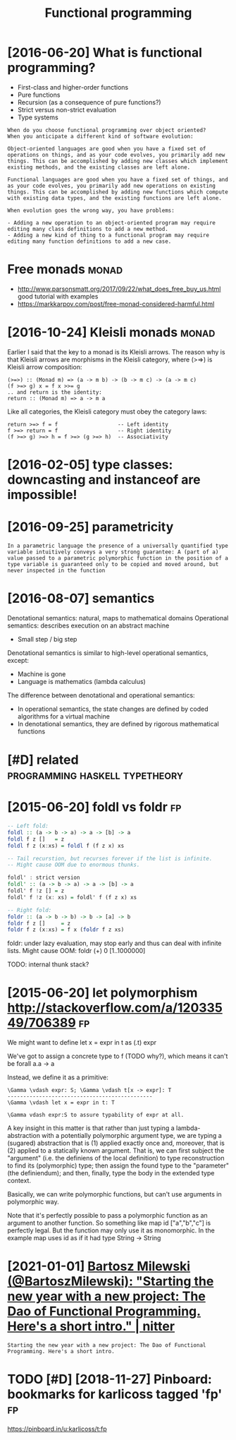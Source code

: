 #+TITLE: Functional programming
#+filetags: fp

* [2016-06-20] What is functional programming?
:PROPERTIES:
:ID:       whtsfnctnlprgrmmng
:END:
- First-class and higher-order functions
- Pure functions
- Recursion (as a consequence of pure functions?)
- Strict versus non-strict evaluation
- Type systems

: When do you choose functional programming over object oriented?
: When you anticipate a different kind of software evolution:
: 
: Object-oriented languages are good when you have a fixed set of operations on things, and as your code evolves, you primarily add new things. This can be accomplished by adding new classes which implement existing methods, and the existing classes are left alone.
: 
: Functional languages are good when you have a fixed set of things, and as your code evolves, you primarily add new operations on existing things. This can be accomplished by adding new functions which compute with existing data types, and the existing functions are left alone.
: 
: When evolution goes the wrong way, you have problems:
: 
: - Adding a new operation to an object-oriented program may require editing many class definitions to add a new method.
: - Adding a new kind of thing to a functional program may require editing many function definitions to add a new case.


* Free monads                                                         :monad:
:PROPERTIES:
:ID:       frmnds
:END:
- http://www.parsonsmatt.org/2017/09/22/what_does_free_buy_us.html good tutorial with examples
- https://markkarpov.com/post/free-monad-considered-harmful.html


* [2016-10-24] Kleisli monads                                         :monad:
:PROPERTIES:
:ID:       klslmnds
:END:
Earlier I said that the key to a monad is its Kleisli arrows. The reason why is that Kleisli arrows are morphisms in the Kleisli category, where (>=>) is Kleisli arrow composition:

#+begin_example
  (>=>) :: (Monad m) => (a -> m b) -> (b -> m c) -> (a -> m c)
  (f >=> g) x = f x >>= g
  .. and return is the identity:
  return :: (Monad m) => a -> m a
#+end_example

Like all categories, the Kleisli category must obey the category laws:

#+begin_example
  return >=> f = f                   -- Left identity
  f >=> return = f                   -- Right identity
  (f >=> g) >=> h = f >=> (g >=> h)  -- Associativity
#+end_example

* [2016-02-05] type classes: downcasting and instanceof are impossible!
:PROPERTIES:
:ID:       typclsssdwncstngndnstncfrmpssbl
:END:

* [2016-09-25] parametricity
:PROPERTIES:
:ID:       prmtrcty
:END:
: In a parametric language the presence of a universally quantified type variable intuitively conveys a very strong guarantee: A (part of a) value passed to a parametric polymorphic function in the position of a type variable is guaranteed only to be copied and moved around, but never inspected in the function

* [2016-08-07] semantics
:PROPERTIES:
:ID:       smntcs
:END:
Denotational semantics: natural, maps to mathematical domains
Operational semantics: describes execution on an abstract machine
- Small step / big step

Denotational semantics is similar to high-level operational semantics, except:
- Machine is gone
- Language is mathematics (lambda calculus)

The difference between denotational and operational semantics:
- In operational semantics, the state changes are defined by coded algorithms for a virtual machine
- In denotational semantics, they are defined by rigorous mathematical functions


* [#D] related                               :programming:haskell:typetheory:
:PROPERTIES:
:ID:       rltd
:END:
* [2015-06-20] foldl vs foldr                                            :fp:
:PROPERTIES:
:ID:       fldlvsfldr
:END:
#+begin_src haskell
  -- Left fold:
  foldl :: (a -> b -> a) -> a -> [b] -> a
  foldl f z []   = z
  foldl f z (x:xs) = foldl f (f z x) xs

  -- Tail recurstion, but recurses forever if the list is infinite.
  -- Might cause OOM due to enormous thunks.

  foldl' : strict version
  foldl' :: (a -> b -> a) -> a -> [b] -> a
  foldl' f !z [] = z
  foldl' f !z (x: xs) = foldl' f (f z x) xs

  -- Right fold:
  foldr :: (a -> b -> b) -> b -> [a] -> b
  foldr f z []     = z
  foldr f z (x:xs) = f x (foldr f z xs)
#+end_src

foldr: under lazy evaluation, may stop early and thus can deal with infinite lists.
Might cause OOM: foldr (+) 0 [1..1000000]

TODO: internal thunk stack?
* [2015-06-20] let polymorphism http://stackoverflow.com/a/12033549/706389 :fp:
:PROPERTIES:
:ID:       ltplymrphsmstckvrflwcm
:END:
We might want to define 
	let x = expr in t
	as (\x.t) expr

We've got to assign a concrete type to f (TODO why?), which means it can't be forall a.a -> a

Instead, we define it as a primitive:

: \Gamma \vdash expr: S; \Gamma \vdash t[x -> expr]: T
: ----------------------------------------------
: \Gamma \vdash let x = expr in t: T
: 
: \Gamma vdash expr:S to assure typability of expr at all.


A key insight in this matter is that rather than just typing a lambda-abstraction with a potentially polymorphic argument type, we are typing a (sugared) abstraction that is (1) applied exactly once and, moreover, that is (2) applied to a statically known argument. That is, we can first subject the "argument" (i.e. the definiens of the local definition) to type reconstruction to find its (polymorphic) type; then assign the found type to the "parameter" (the definiendum); and then, finally, type the body in the extended type context.

Basically, we can write polymorphic functions, but can't use arguments in polymorphic way.

Note that it's perfectly possible to pass a polymorphic function as an argument to another function. So something like map id ["a","b","c"] is perfectly legal. But the function may only use it as monomorphic. In the example map uses id as if it had type String -> String
* [2021-01-01] [[https://nitter.net/BartoszMilewski/status/1345082689129365504][Bartosz Milewski (@BartoszMilewski): "Starting the new year with a new project: The Dao of Functional Programming. Here's a short intro." | nitter]]
:PROPERTIES:
:ID:       snttrntbrtszmlwsksttsbrtstnlprgrmmnghrsshrtntrnttr
:END:
: Starting the new year with a new project: The Dao of Functional Programming. Here's a short intro.
* TODO [#D] [2018-11-27] Pinboard: bookmarks for karlicoss tagged 'fp'   :fp:
:PROPERTIES:
:ID:       pnbrdbkmrksfrkrlcsstggdfp
:END:
https://pinboard.in/u:karlicoss/t:fp
